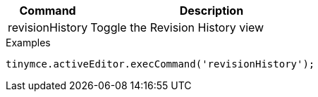 [cols="1,3",options="header"]
|===
|Command         |Description

|revisionHistory   |Toggle the Revision History view
|===

.Examples
[source,js]
----
tinymce.activeEditor.execCommand('revisionHistory');
----